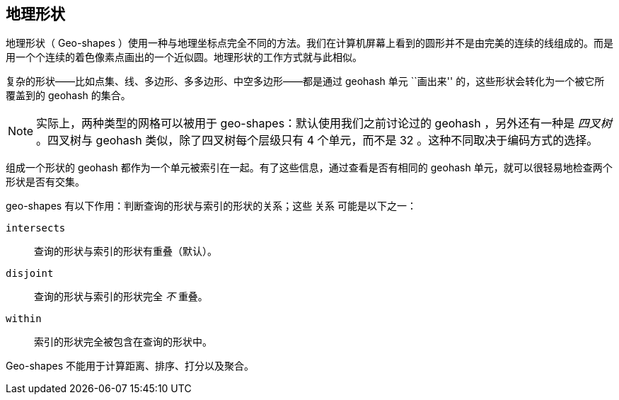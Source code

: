 [[geo-shapes]]
== 地理形状

地理形状（ Geo-shapes ）使用一种与地理坐标点完全不同的方法。((("geo-shapes")))我们在计算机屏幕上看到的圆形并不是由完美的连续的线组成的。而是用一个个连续的着色像素点画出的一个近似圆。地理形状的工作方式就与此相似。

复杂的形状——比如点集、线、多边形、多多边形、中空多边形——都是通过 geohash 单元 ``画出来'' 的，((("geohashes", "in geo-shapes")))这些形状会转化为一个被它所覆盖到的 geohash 的集合。

[NOTE]
====
实际上，两种类型的网格可以被用于 geo-shapes：默认使用我们之前讨论过的 geohash ，另外还有一种是 _四叉树_ 。((("quad trees")))四叉树与 geohash 类似，除了四叉树每个层级只有 4 个单元，而不是 32 。这种不同取决于编码方式的选择。                                                                                                                                                                                                        

====

组成一个形状的 geohash 都作为一个单元被索引在一起。有了这些信息，通过查看是否有相同的 geohash 单元，就可以很轻易地检查两个形状是否有交集。

geo-shapes 有以下作用：判断查询的形状与索引的形状的关系；这些 `关系` ((("relation parameter (geo-shapes)")))可能是以下之一：

`intersects`::

    查询的形状与索引的形状有重叠（默认）。

`disjoint`::

    查询的形状与索引的形状完全 _不_ 重叠。 

`within`::

    索引的形状完全被包含在查询的形状中。

Geo-shapes 不能用于计算距离、排序、打分以及聚合。

